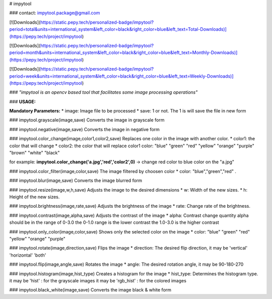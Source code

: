 # impytool

### contact: impytool.package@gmail.com

[![Downloads](https://static.pepy.tech/personalized-badge/impytool?period=total&units=international_system&left_color=black&right_color=blue&left_text=Total-Downloads)](https://pepy.tech/project/impytool)

[![Downloads](https://static.pepy.tech/personalized-badge/impytool?period=month&units=international_system&left_color=black&right_color=blue&left_text=Monthly-Downloads)](https://pepy.tech/project/impytool)

[![Downloads](https://static.pepy.tech/personalized-badge/impytool?period=week&units=international_system&left_color=black&right_color=blue&left_text=Weekly-Downloads)](https://pepy.tech/project/impytool)


### *"impytool is an opencv based tool that facilitates some image processing operations"*

### **USAGE:**
 
**Mandatory Parameters:**
*    image: Image file to be processed
*    save: 1 or not. The 1 is will save the file in new form

### impytool.grayscale(image,save)
Converts the image in grayscale form

### impytool.negative(image,save)
Converts the image in negative form

### impytool.color_change(image,color1,color2,save)
Replaces one color in the image with another color.
* color1: the color that will change
* color2: the color that will replace color1
color: "blue" "green" "red" "yellow" "orange" "purple" "brown" "white" "black"

for example: **impytool.color_change('a.jpg','red','color2',0)** -> change red color to blue color on the "a.jpg"

### impytool.color_filter(image,color,save)
The image filtered by choosen color
*    color: "blue","green","red" . 

### impytool.blur(image,save)
Converts the image blurred form

### impytool.resize(image,w,h,save)
Adjusts the image to the desired dimensions
*    w: Width of the new sizes.
*    h: Height of the new sizes.

### impytool.brightness(image,rate,save)
Adjusts the brightness of the image
*   rate: Change rate of the brightness.

### impytool.contrast(image,alpha,save)
Adjusts the contrast of the image
*    alpha: Contrast change quantity
alpha should be in the range of 0-3.0
the 0-1.0 range is the lower contrast
the 1.0-3.0 is the higher contrast

### impytool.only_color(image,color,save)
Shows only the selected color on the image
*  color: "blue" "green" "red" "yellow" "orange" "purple"

### impytool.rotate(image,direction,save)
Flips the image
*    direction: The desired flip direction, it may be 'vertical' 'horizontal' 'both'

### impytool.flip(image,angle,save)
Rotates the image
*    angle: The desired rotation angle, it may be 90-180-270

### impytool.histogram(image,hist_type)
Creates a histogram for the image
*    hist_type: Determines the histogram type.
it may be 'hist' : for the grayscale images
it may be 'rgb_hist' : for the colored images

### impytool.black_white(image,save)
Converts the image black & white form
